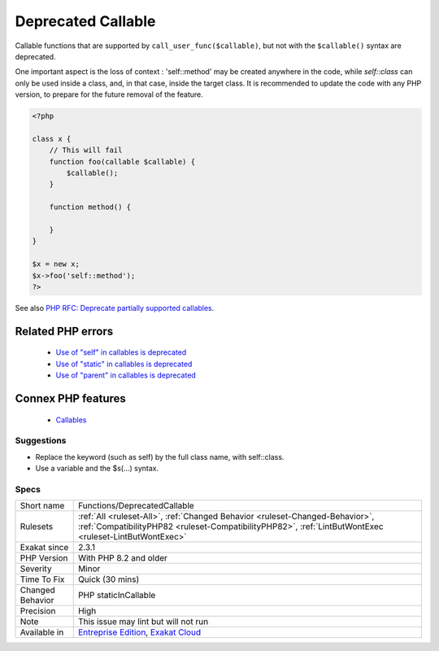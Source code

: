 .. _functions-deprecatedcallable:


.. _deprecated-callable:

Deprecated Callable
+++++++++++++++++++

.. meta::
	:description:
		Deprecated Callable: Callable functions that are supported by ``call_user_func($callable)``, but not with the ``$callable()`` syntax are deprecated.
	:twitter:card: summary_large_image
	:twitter:site: @exakat
	:twitter:title: Deprecated Callable
	:twitter:description: Deprecated Callable: Callable functions that are supported by ``call_user_func($callable)``, but not with the ``$callable()`` syntax are deprecated
	:twitter:creator: @exakat
	:twitter:image:src: https://www.exakat.io/wp-content/uploads/2020/06/logo-exakat.png
	:og:image: https://www.exakat.io/wp-content/uploads/2020/06/logo-exakat.png
	:og:title: Deprecated Callable
	:og:type: article
	:og:description: Callable functions that are supported by ``call_user_func($callable)``, but not with the ``$callable()`` syntax are deprecated
	:og:url: https://exakat.readthedocs.io/en/latest/Reference/Rules/Deprecated Callable.html
	:og:locale: en

.. raw:: html


	<script type="application/ld+json">{"@context":"https:\/\/schema.org","@graph":[{"@type":"WebPage","@id":"https:\/\/php-tips.readthedocs.io\/en\/latest\/Reference\/Rules\/Functions\/DeprecatedCallable.html","url":"https:\/\/php-tips.readthedocs.io\/en\/latest\/Reference\/Rules\/Functions\/DeprecatedCallable.html","name":"Deprecated Callable","isPartOf":{"@id":"https:\/\/www.exakat.io\/"},"datePublished":"Sat, 15 Mar 2025 08:45:50 +0000","dateModified":"Sat, 15 Mar 2025 08:45:50 +0000","description":"Callable functions that are supported by ``call_user_func($callable)``, but not with the ``$callable()`` syntax are deprecated","inLanguage":"en-US","potentialAction":[{"@type":"ReadAction","target":["https:\/\/exakat.readthedocs.io\/en\/latest\/Deprecated Callable.html"]}]},{"@type":"WebSite","@id":"https:\/\/www.exakat.io\/","url":"https:\/\/www.exakat.io\/","name":"Exakat","description":"Smart PHP static analysis","inLanguage":"en-US"}]}</script>

Callable functions that are supported by ``call_user_func($callable)``, but not with the ``$callable()`` syntax are deprecated. 

One important aspect is the loss of context : 'self\:\:method' may be created anywhere in the code, while `self\:\:class` can only be used inside a class, and, in that case, inside the target class. 
It is recommended to update the code with any PHP version, to prepare for the future removal of the feature.

.. code-block:: php
   
   <?php
   
   class x {
       // This will fail 
       function foo(callable $callable) {
           $callable();
       }
       
       function method() {
       
       }
   }
   
   $x = new x;
   $x->foo('self::method');
   ?>

See also `PHP RFC: Deprecate partially supported callables <https://wiki.php.net/rfc/deprecate_partially_supported_callables>`_.

Related PHP errors 
-------------------

  + `Use of "self" in callables is deprecated <https://php-errors.readthedocs.io/en/latest/messages/use-of-%22self%22-in-callables-is-deprecated.html>`_
  + `Use of "static" in callables is deprecated <https://php-errors.readthedocs.io/en/latest/messages/use-of-%22static%22-in-callables-is-deprecated.html>`_
  + `Use of "parent" in callables is deprecated <https://php-errors.readthedocs.io/en/latest/messages/use-of-%22parent%22-in-callables-is-deprecated.html>`_



Connex PHP features
-------------------

  + `Callables <https://php-dictionary.readthedocs.io/en/latest/dictionary/callable.ini.html>`_


Suggestions
___________

* Replace the keyword (such as self) by the full class name, with self::class.
* Use a variable and the $s(...) syntax.




Specs
_____

+------------------+----------------------------------------------------------------------------------------------------------------------------------------------------------------------------------------+
| Short name       | Functions/DeprecatedCallable                                                                                                                                                           |
+------------------+----------------------------------------------------------------------------------------------------------------------------------------------------------------------------------------+
| Rulesets         | :ref:`All <ruleset-All>`, :ref:`Changed Behavior <ruleset-Changed-Behavior>`, :ref:`CompatibilityPHP82 <ruleset-CompatibilityPHP82>`, :ref:`LintButWontExec <ruleset-LintButWontExec>` |
+------------------+----------------------------------------------------------------------------------------------------------------------------------------------------------------------------------------+
| Exakat since     | 2.3.1                                                                                                                                                                                  |
+------------------+----------------------------------------------------------------------------------------------------------------------------------------------------------------------------------------+
| PHP Version      | With PHP 8.2 and older                                                                                                                                                                 |
+------------------+----------------------------------------------------------------------------------------------------------------------------------------------------------------------------------------+
| Severity         | Minor                                                                                                                                                                                  |
+------------------+----------------------------------------------------------------------------------------------------------------------------------------------------------------------------------------+
| Time To Fix      | Quick (30 mins)                                                                                                                                                                        |
+------------------+----------------------------------------------------------------------------------------------------------------------------------------------------------------------------------------+
| Changed Behavior | PHP staticInCallable                                                                                                                                                                   |
+------------------+----------------------------------------------------------------------------------------------------------------------------------------------------------------------------------------+
| Precision        | High                                                                                                                                                                                   |
+------------------+----------------------------------------------------------------------------------------------------------------------------------------------------------------------------------------+
| Note             | This issue may lint but will not run                                                                                                                                                   |
+------------------+----------------------------------------------------------------------------------------------------------------------------------------------------------------------------------------+
| Available in     | `Entreprise Edition <https://www.exakat.io/entreprise-edition>`_, `Exakat Cloud <https://www.exakat.io/exakat-cloud/>`_                                                                |
+------------------+----------------------------------------------------------------------------------------------------------------------------------------------------------------------------------------+



